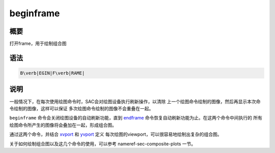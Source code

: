 .. _cmd:beginframe:

beginframe
==========

概要
----

打开frame，用于绘制组合图

语法
----

.. code:: bash

    B\verb|EGIN|F\verb|RAME|

说明
----

一般情况下，在每次使用绘图命令时，SAC会对绘图设备执行刷新操作，以清除
上一个绘图命令绘制的图像，然后再显示本次命令绘制的图像，这样可以保证
多次绘图命令绘制的图像不会重叠在一起。

``beginframe`` 命令会关闭绘图设备的自动刷新功能，直到
`endframe </commands/endframe.html>`__
命令恢复自动刷新功能为止。在这两个命令中间执行的
所有绘图命令所产生的图像将会叠加在一起，形成组合图。

通过这两个命令，并结合 `xvport </commands/xvport.html>`__ 和
`yvport </commands/yvport.html>`__ 定义
每次绘图的viewport，可以很容易地绘制出复杂的组合图。

关于如何绘制组合图以及这几个命令的使用，可以参考
nameref-sec-composite-plots 一节。
